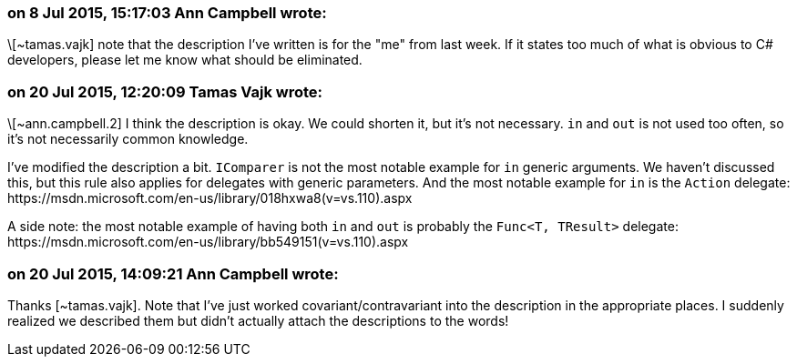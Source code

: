 === on 8 Jul 2015, 15:17:03 Ann Campbell wrote:
\[~tamas.vajk] note that the description I've written is for the "me" from last week. If it states too much of what is obvious to C# developers, please let me know what should be eliminated.

=== on 20 Jul 2015, 12:20:09 Tamas Vajk wrote:
\[~ann.campbell.2] I think the description is okay. We could shorten it, but it's not necessary. ``++in++`` and ``++out++`` is not used too often, so it's not necessarily common knowledge.


I've modified the description a bit. ``++IComparer++`` is not the most notable example for ``++in++`` generic arguments. We haven't discussed this, but this rule also applies for delegates with generic parameters. And the most notable example for ``++in++`` is the ``++Action++`` delegate: \https://msdn.microsoft.com/en-us/library/018hxwa8(v=vs.110).aspx


A side note: the most notable example of having both ``++in++`` and ``++out++`` is probably the ``++Func<T, TResult>++`` delegate: \https://msdn.microsoft.com/en-us/library/bb549151(v=vs.110).aspx

=== on 20 Jul 2015, 14:09:21 Ann Campbell wrote:
Thanks [~tamas.vajk]. Note that I've just worked covariant/contravariant into the description in the appropriate places. I suddenly realized we described them but didn't actually attach the descriptions to the words!

